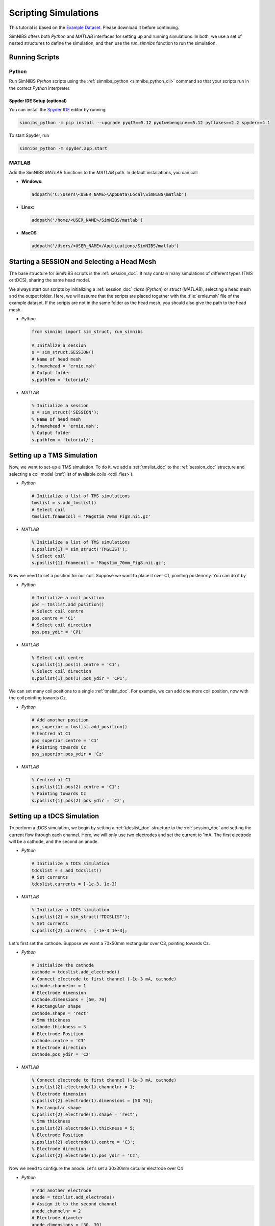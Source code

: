 .. _scripting_tutorial:

Scripting Simulations
======================

This tutorial is based on the `Example Dataset <https://github.com/simnibs/example-dataset/releases/download/v3.0/simnibs_examples.zip>`_.
Please download it before continuing.

SimNIBS offers both *Python* and *MATLAB* interfaces for setting up and running simulations.
In both, we use a set of nested structures to define the simulation, and then use the *run_simnibs* function to run the simulation.

.. _run_scripts:

Running Scripts
-----------------

Python
''''''

Run SimNIBS *Python* scripts using the :ref:`simnibs_python <simnibs_python_cli>` command so that your scripts run in the correct *Python* interpreter.

Spyder IDE Setup (optional)
............................

You can install the `Spyder IDE <https://www.spyder-ide.org>`_ editor by running

.. code-block::
  
  simnibs_python -m pip install --upgrade pyqt5==5.12 pyqtwebengine==5.12 pyflakes==2.2 spyder==4.1

\

To start Spyder, run

.. code-block::

  simnibs_python -m spyder.app.start

\

MATLAB
''''''

Add the SimNIBS *MATLAB* functions to the *MATLAB* path. In default installations, you can call
    
* **Windows:**

  .. code-block:: matlab

    addpath('C:\Users\<USER_NAME>\AppData\Local\SimNIBS\matlab')

\

* **Linux:**

  .. code-block:: matlab

    addpath('/home/<USER_NAME>/SimNIBS/matlab')

\

* **MacOS**

  .. code-block:: matlab

    addpath('/Users/<USER_NAME>/Applications/SimNIBS/matlab')

\


Starting a SESSION and Selecting a Head Mesh
---------------------------------------------

The base structure for SimNIBS scripts is the :ref:`session_doc`. It may contain many
simulations of different types (TMS or tDCS), sharing the same head model.

We always start our scripts by initializing a :ref:`session_doc` *class* (*Python*) or *struct* (*MATLAB*), selecting a head mesh and the output folder.
Here, we will assume that the scripts are placed together with the :file:`ernie.msh` file of the example dataset.
If the scripts are not in the same folder as the head mesh, you should also give the path to the head mesh.


* *Python*

  .. code-block:: python
  
     from simnibs import sim_struct, run_simnibs
  
     # Initalize a session
     s = sim_struct.SESSION()
     # Name of head mesh
     s.fnamehead = 'ernie.msh'
     # Output folder
     s.pathfem = 'tutorial/'

* *MATLAB*

  .. code-block:: matlab
  
    % Initialize a session
    s = sim_struct('SESSION');
    % Name of head mesh
    s.fnamehead = 'ernie.msh';
    % Output folder
    s.pathfem = 'tutorial/';


.. seealso:: Output and post-processing options are also configured in the :ref:`session_doc` structure. Please see the :ref:`documentation <session_doc>` for more details.


Setting up a TMS Simulation
----------------------------


Now, we want to set-up a TMS simulation.
To do it, we add a :ref:`tmslist_doc` to the :ref:`session_doc` structure and selecting a coil model (:ref:`list of avaliable coils <coil_fies>`).


* *Python*

  .. code-block:: python
  
     # Initialize a list of TMS simulations
     tmslist = s.add_tmslist()
     # Select coil
     tmslist.fnamecoil = 'Magstim_70mm_Fig8.nii.gz'


* *MATLAB*

  .. code-block:: matlab
  
    % Initialize a list of TMS simulations
    s.poslist{1} = sim_struct('TMSLIST');
    % Select coil
    s.poslist{1}.fnamecoil = 'Magstim_70mm_Fig8.nii.gz';

Now we need to set a position for our coil. Suppose we want to place it over C1, pointing
posteriorly. You can do it by

* *Python*

  .. code-block:: python
  
     # Initialize a coil position
     pos = tmslist.add_position()
     # Select coil centre
     pos.centre = 'C1'
     # Select coil direction
     pos.pos_ydir = 'CP1'


* *MATLAB*

  .. code-block:: matlab
  
    % Select coil centre
    s.poslist{1}.pos(1).centre = 'C1';
    % Select coil direction
    s.poslist{1}.pos(1).pos_ydir = 'CP1';


We can set many coil positions to a single :ref:`tmslist_doc`. For example, we can add one
more coil position, now with the coil pointing towards Cz.


* *Python*

  .. code-block:: python
  
     # Add another position
     pos_superior = tmslist.add_position()
     # Centred at C1
     pos_superior.centre = 'C1'
     # Pointing towards Cz
     pos_superior.pos_ydir = 'Cz'


* *MATLAB*

  .. code-block:: matlab
  
    % Centred at C1
    s.poslist{1}.pos(2).centre = 'C1';
    % Pointing towards Cz
    s.poslist{1}.pos(2).pos_ydir = 'Cz';



.. seealso:: Coil positions are set through the  :ref:`position_doc` structure. It also allows you to set stimulator intensity (dI/dt values) and define coil positions in other ways. Please see the :ref:`documentation <position_doc>` for more information.


Setting up a tDCS Simulation
-----------------------------

To perform a tDCS simulation, we begin by setting a :ref:`tdcslist_doc` structure to the :ref:`session_doc` and setting the current flow through each channel. Here, we will only use two electrodes and set the current to 1mA. The first electrode will be a cathode, and the second an anode.

* *Python*

  .. code-block:: python
  
     # Initialize a tDCS simulation
     tdcslist = s.add_tdcslist()
     # Set currents
     tdcslist.currents = [-1e-3, 1e-3]


* *MATLAB*

  .. code-block:: matlab
  
    % Initialize a tDCS simulation
    s.poslist{2} = sim_struct('TDCSLIST');
    % Set currents
    s.poslist{2}.currents = [-1e-3 1e-3];

Let's first set the cathode. Suppose we want a 70x50mm rectangular over C3, pointing towards Cz.


* *Python*

  .. code-block:: python
  
     # Initialize the cathode
     cathode = tdcslist.add_electrode()
     # Connect electrode to first channel (-1e-3 mA, cathode)
     cathode.channelnr = 1
     # Electrode dimension
     cathode.dimensions = [50, 70]
     # Rectangular shape
     cathode.shape = 'rect'
     # 5mm thickness
     cathode.thickness = 5
     # Electrode Position
     cathode.centre = 'C3'
     # Electrode direction
     cathode.pos_ydir = 'Cz'


* *MATLAB*

  .. code-block:: matlab
  
     % Connect electrode to first channel (-1e-3 mA, cathode)
     s.poslist{2}.electrode(1).channelnr = 1;
     % Electrode dimension
     s.poslist{2}.electrode(1).dimensions = [50 70];
     % Rectangular shape
     s.poslist{2}.electrode(1).shape = 'rect';
     % 5mm thickness
     s.poslist{2}.electrode(1).thickness = 5;
     % Electrode Position
     s.poslist{2}.electrode(1).centre = 'C3';
     % Electrode direction
     s.poslist{2}.electrode(1).pos_ydir = 'Cz';


Now we need to configure the anode. Let's set a 30x30mm circular electrode over C4

* *Python*

  .. code-block:: python
  
     # Add another electrode
     anode = tdcslist.add_electrode()
     # Assign it to the second channel
     anode.channelnr = 2
     # Electrode diameter
     anode.dimensions = [30, 30]
     # Electrode shape
     anode.shape = 'ellipse'
     # 5mm thickness
     anode.thickness = 5
     # Electrode position
     anode.centre = 'C4'


* *MATLAB*

  .. code-block:: matlab
  
     % Assign the electrode to the second channel
     s.poslist{2}.electrode(2).channelnr = 2;
     % Electrode diameter
     s.poslist{2}.electrode(2).dimensions = [30 30];
     % Electrode shape
     s.poslist{2}.electrode(2).shape = 'ellipse';
     % Electrode thickness
     s.poslist{2}.electrode(2).thickness = 5;
     % Electrode position
     s.poslist{2}.electrode(2).centre = 'C4';


.. seealso:: Electrodes are defined through the highly flexible :ref:`electrode_struct_doc` structure. Please see the :ref:`documentation <electrode_struct_doc>` for more information. Please note that it is also possible to connect multiple electrodes to a single channel, which is not possible to do in the GUI.

Running Simulations
---------------------

After the simulations are set, we can use the *run_simnibs* function to run the
simulations

.. code-block:: matlab

   run_simnibs(s)


Now run the script in *Python* (using the :ref:`simnibs_python <simnibs_python_cli>` command) or in *MATLAB*.
After the simulations are finished running the results can be found in the newly created
:file:`tutorial/` folder.

* Download the full :download:`Python <../data/tutorial_python.py>` and :download:`MATLAB <../data/tutorial_matlab.m>` scripts.


More Examples
----------------

More examples can be found in the :file:`examples/` folder in your SimNIBS installation directory. In default installations, it can be found at

* **Windows:**

  :file:`C:\\Users\\<USER_NAME>\\AppData\\Local\\SimNIBS\\examples`

* **Linux:**

  :file:`/home/<USER_NAME>/SimNIBS/examples`

* **MacOS:**

  :file:`/Users/<USER_NAME>/Applications/SimNIBS.app/examples`

Further Reading
----------------

* Tutorial on :ref:`visualization_tutorial`.
* More information on the :ref:`sim_struct_doc`
* For an example on how to do group analysis in SimNIBS, please see the `SimNIBS 2.1 tutorial paper <https://doi.org/10.1101/500314>`_.
